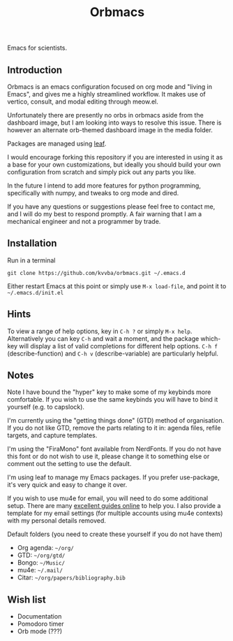 #+title: Orbmacs
Emacs for scientists.
[[./media/sicp.png]]
** Introduction

Orbmacs is an emacs configuration focused on org mode and "living in Emacs", and gives me a highly streamlined workflow. It makes use of vertico, consult, and modal editing through meow.el.

Unfortunately there are presently no orbs in orbmacs aside from the dashboard image, but I am looking into ways to resolve this issue. There is however an alternate orb-themed dashboard image in the media folder.

Packages are managed using [[https://github.com/conao3/leaf.el][leaf]].

I would encourage forking this repository if you are interested in using it as a base for your own customizations, but ideally you should build your own configuration from scratch and simply pick out any parts you like.

In the future I intend to add more features for python programming, specifically with numpy, and tweaks to org mode and dired.

If you have any questions or suggestions please feel free to contact me, and I will do my best to respond promptly. A fair warning that I am a mechanical engineer and not a programmer by trade.

** Installation
Run in a terminal
#+begin_src
git clone https://github.com/kvvba/orbmacs.git ~/.emacs.d
#+end_src
Either restart Emacs at this point or simply use =M-x load-file=, and point it to =~/.emacs.d/init.el=

** Hints

To view a range of help options, key in =C-h ?= or simply =M-x help=. Alternatively you can key =C-h= and wait a moment, and the package which-key will display a list of valid completions for different help options. =C-h f= (describe-function) and =C-h v= (describe-variable) are particularly helpful.

** Notes

Note I have bound the "hyper" key to make some of my keybinds more comfortable. If you wish to use the same keybinds you will have to bind it yourself (e.g. to capslock).

I'm currently using the "getting things done" (GTD) method of organisation. If you do not like GTD, remove the parts relating to it in: agenda files, refile targets, and capture templates.

I'm using the "FiraMono" font available from NerdFonts. If you do not have this font or do not wish to use it, please change it to something else or comment out the setting to use the default.

I'm using leaf to manage my Emacs packages. If you prefer use-package, it's very quick and easy to change it over.

If you wish to use mu4e for email, you will need to do some additional setup. There are many [[https://miikanissi.com/blog/email-setup-with-mbsync-mu4e][excellent guides online]] to help you. I also provide a template for my email settings (for multiple accounts using mu4e contexts) with my personal details removed.

Default folders (you need to create these yourself if you do not have them)
- Org agenda: =~/org/=
- GTD: =~/org/gtd/=
- Bongo: =~/Music/=
- mu4e: =~/.mail/=
- Citar: =~/org/papers/bibliography.bib=

** Wish list
- Documentation
- Pomodoro timer
- Orb mode (???)

